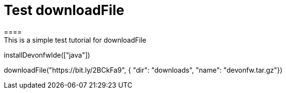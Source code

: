 = Test downloadFile
====
This is a simple test tutorial for downloadFile
====

[step]
--
installDevonfwIde(["java"])
--

[step]
--
downloadFile("https://bit.ly/2BCkFa9", { "dir": "downloads", "name": "devonfw.tar.gz"})
--





